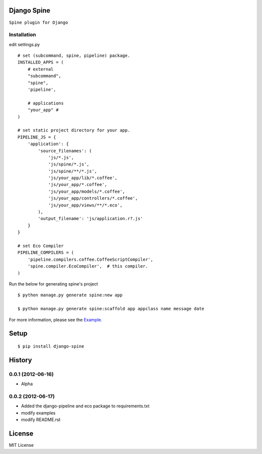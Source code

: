 

Django Spine
=============
``Spine plugin for Django``


Installation
~~~~~~~~~~~~

.. highlight:: python

edit settings.py ::

    # set (subcommand, spine, pipeline) package.
    INSTALLED_APPS = (
        # external
        "subcommand",
        "spine",
        'pipeline',

        # applications
        "your_app" #
    )

    # set static project directory for your app.
    PIPELINE_JS = {
        'application': {
            'source_filenames': (
                'js/*.js',
                'js/spine/*.js',
                'js/spine/**/*.js',
                'js/your_app/lib/*.coffee',
                'js/your_app/*.coffee',
                'js/your_app/models/*.coffee',
                'js/your_app/controllers/*.coffee',
                'js/your_app/views/**/*.eco',
            ),
            'output_filename': 'js/application.r?.js'
        }
    }

    # set Eco Compiler
    PIPELINE_COMPILERS = (
        'pipeline.compilers.coffee.CoffeeScriptCompiler',
        'spine.compiler.EcoCompiler',  # this compiler.
    )


Run the below for generating spine's project ::

    $ python manage.py generate spine:new app

    $ python manage.py generate spine:scaffold app appclass name message date


For more information, please see the `Example. <https://github.com/ikeikeikeike/django-spine/tree/master/examples>`_


Setup
=====

.. highlight:: bash

::

    $ pip install django-spine


History
========
0.0.1 (2012-06-16)
~~~~~~~~~~~~~~~~~~~
* Alpha

0.0.2 (2012-06-17)
~~~~~~~~~~~~~~~~~~~
* Added the django-pipeline and eco package to requirements.txt
* modify examples
* modify README.rst

License
=======
MIT License
